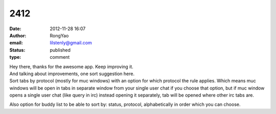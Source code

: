 2412
####
:date: 2012-11-28 16:07
:author: RongYao
:email: lilstenly@gmail.com
:status: published
:type: comment

| Hey there, thanks for the awesome app. Keep improving it.
| And talking about improvements, one sort suggestion here.
| Sort tabs by protocol (mostly for muc windows) with an option for which protocol the rule applies. Which means muc windows will be open in tabs in separate window from your single user chat if you choose that option, but if muc window opens a single user chat (like query in irc) instead opening it separately, tab will be opened where other irc tabs are.

Also option for buddy list to be able to sort by: status, protocol, alphabetically in order which you can choose.
